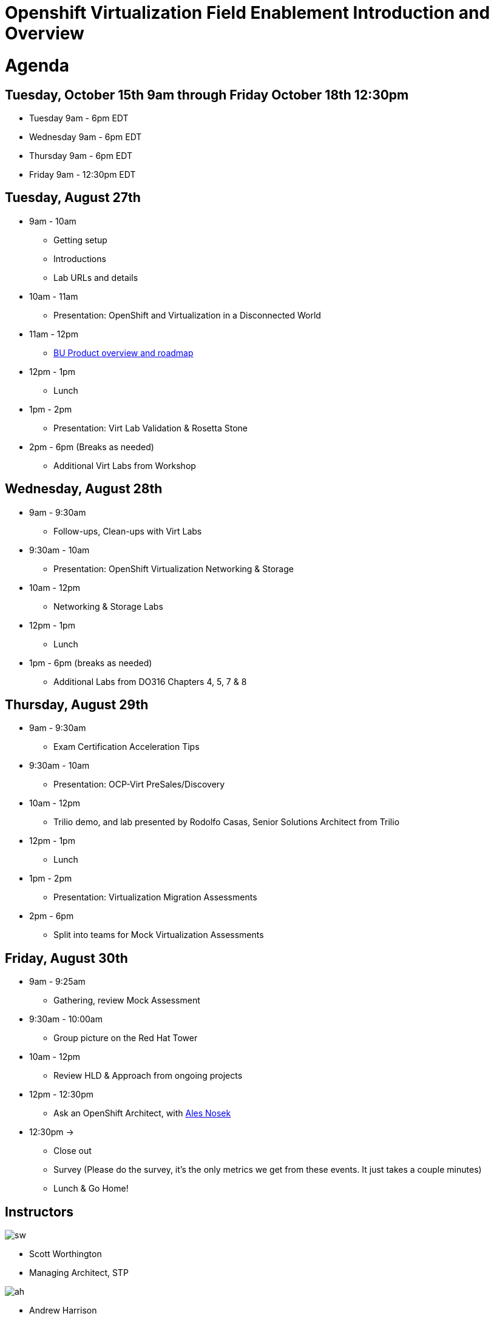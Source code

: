 = Openshift Virtualization Field Enablement Introduction and Overview

= Agenda

== Tuesday, October 15th 9am through Friday October 18th 12:30pm

* Tuesday 9am - 6pm  EDT
* Wednesday 9am - 6pm EDT
* Thursday 9am - 6pm EDT
* Friday 9am - 12:30pm EDT

== Tuesday, August 27th
* 9am - 10am
*** Getting setup
*** Introductions
*** Lab URLs and details
* 10am - 11am
*** Presentation: OpenShift and Virtualization in a Disconnected World
* 11am - 12pm
*** https://meet.google.com/vtx-etcm-cxt[BU Product overview and roadmap]
* 12pm - 1pm
*** Lunch
* 1pm - 2pm 
*** Presentation: Virt Lab Validation & Rosetta Stone
* 2pm - 6pm (Breaks as needed)
*** Additional Virt Labs from Workshop

== Wednesday, August 28th
* 9am - 9:30am
*** Follow-ups, Clean-ups with Virt Labs
* 9:30am - 10am
*** Presentation: OpenShift Virtualization Networking & Storage
* 10am - 12pm
*** Networking & Storage Labs
* 12pm - 1pm
*** Lunch
* 1pm - 6pm (breaks as needed)
*** Additional Labs from DO316 Chapters 4, 5, 7 & 8

== Thursday, August 29th
* 9am - 9:30am
*** Exam Certification Acceleration Tips
* 9:30am - 10am
*** Presentation: OCP-Virt PreSales/Discovery
* 10am - 12pm
*** Trilio demo, and lab presented by Rodolfo Casas, Senior Solutions Architect from Trilio
* 12pm - 1pm
*** Lunch
* 1pm - 2pm 
*** Presentation: Virtualization Migration Assessments
* 2pm - 6pm
*** Split into teams for Mock Virtualization Assessments

== Friday, August 30th
* 9am - 9:25am
*** Gathering, review Mock Assessment
* 9:30am - 10:00am
*** Group picture on the Red Hat Tower
* 10am - 12pm
*** Review HLD & Approach from ongoing projects
* 12pm - 12:30pm
*** Ask an OpenShift Architect, with https://www.youtube.com/@AlesNosekTSP[Ales Nosek]
* 12:30pm ->
*** Close out
*** Survey (Please do the survey, it's the only metrics we get from these events. It just takes a couple minutes)
*** Lunch & Go Home!

== Instructors

image::introductions/sw.png[]

* Scott Worthington
* Managing Architect, STP

image::introductions/ah.png[]

* Andrew Harrison
* Managing Architect, STP

image::introductions/fm.png[]

* Freddy Montero
* Managing Architect, STP

== BootCamp Vendor Guests

image::introductions/trilio-rodolfo.jpg[]

* Rodolfo Casas
* Senior Solutions Architect at Trilio

== Class Introductions

* All

== BU

* BU Product overview and roadmap

== Lab URL

* link:https://redhat.enterprise.slack.com/archives/C07MX5VT4HK[Labs URL in SLACK Channel]

== Objectives

* Everything OpenShift VIRT
** Administration
** Virtual machines as containers
** Creating Virtual Machines & Templates
** Migration Toolkit for Virtualization
** VM Deployments
** VM Networking
** Backup and Recovery
** Presales, Discovery Sessions, 
** Virtualization Migration Assessment
** Backup and Recovery

== OCP and Virt
** Why switch from a traditional VM platform?
Adopt cloud-native development and/or cloud-native operations: Red Hat OpenShift helps your team build applications with speed, agility, confidence, and choice. Code in production mode, anywhere you choose to build. Get back to doing work that matters.

** Complete app dev stack: Red Hat OpenShift Dev Spaces (formerly Red Hat CodeReady Workspaces), Runtimes, Integration and Process Automation, Serverless, Pipelines, and more with security throughout.

** Shift infrastructure spend to innovation: OpenShift native architecture changes the heavyweight cost structure from SDDC legacy to lightweight container-native frameworks.

** Risk mitigation: With OpenShift support for on-premises and public cloud options, OpenShift is insurance against public cloud lock-in.

** Independent from infrastructure: Red Hat OpenShift runs consistently on bare metal, on-premises virtualization, or public cloud for ultimate choice and flexibility of deployment and updates.

** Pure open source innovation: The innovation in Kubernetes, serverless, service mesh, Kubernetes Operators, and more powered by the velocity of open source, with Red Hat in the lead.

== Content Links

link:http://demo.redhat.com[Openshift Virtualization Roadshow]

link:https://role.rhu.redhat.com/rol-rhu/app/catalog?q=do316[ROLE DO316]

link:https://github.com/emcon33/Virtualization-on-ROSA[OpenShift on ROSA]

link:https://red.ht/virtkit[Content Kit]

link:https://catalog.redhat.com/platform/red-hat-openshift/virtualization[Certified Partners list]

link:https://source.redhat.com/departments/sales/globalservices/virtualization[OCP-Virtualization Enablement Global Page]

link:https://portfoliohub.redhat.com/v3/serviceskit/openshift_virtualization_assessment[Virtualization Migration Assessment]

link:https://portfoliohub.redhat.com/v3/serviceskit/openshift_virt_pov[OpenShift Virtualization Proof of Value]

link:https://portfoliohub.redhat.com/v3/servicesmap/openshift_virt[Pre-Sales Virt]

link:https://docs.google.com/document/d/177hXVSm1hSwG4tvCQ_jx1Cg2RwSjTe4yMVqLx0k17_U/edit?usp=sharing[Virtualization Migration Assessment Delivery Guide]

link:https://docs.google.com/document/d/1-sm-mjAyYezDGd0ZgbjZFcur8Tf1J2vezHNBVGYwb68/edit?usp=sharing[Technical OpenShift Virt Discovery Questions]

link:https://docs.google.com/spreadsheets/d/1i7e57sZVfju87Zw32lyyv1cWLN0fvP5FJW2qZlVMwoE/edit#gid=0[Resource Master]

== Getting there with your friends

image::introductions/virt=partners.png[]

== Coming to OpenShift Virt

image::introductions/toocpvirt.png[]


